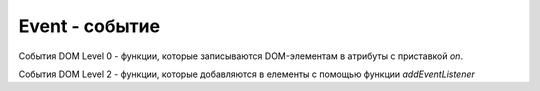 Event - событие
===============

События DOM Level 0 - функции,
которые записываются DOM-элементам в атрибуты с приставкой `on`.

События DOM Level 2 - функции,
которые добавляются в елементы с помощью функции `addEventListener`

.. py:class:: Event()

    
    .. py:attribute:: altKey
        
        Ука­зы­ва­ет, удер­жи­ва­лась ли на­жа­той кла­ви­ша Alt в мо­мент со­бы­тия. Оп­ре­де­ле­но для со­бы­тий мы­ши и кла­виа­ту­ры, а так­же в мо­де­ли со­бы­тий IE.


    .. py:attribute:: bubbles
        
        Значение true, если тип события поддерживает «всплытие»
        (и если не вызван метод stopPropagation()),
        и false – в противном случае.

        Отсутствует в модели событий IE.


    .. py:attribute:: button
        
        Ука­зы­ва­ет, из­ме­не­ние со­стоя­ния ка­кой кноп­ки мы­ши вы­зва­ло со­бы­тие «mouse­ down», «mouseup» или «click». Зна­че­ние 0 со­от­вет­ст­ву­ет ле­вой кноп­ке, зна­че­ние 2 – пра­вой и зна­че­ние 1 – сред­ней кноп­ке мы­ши. Об­ра­ти­те вни­ма­ние, что зна­че­ние это­го свой­ст­ва оп­ре­де­ле­но толь­ко для со­бы­тий, свя­зан­ных с  из­ме­не­ни­ем со­стоя­ния кноп­ки мы­ши – оно не ис­поль­зу­ет­ся, на­при­мер, что­бы со­об­щить, ка­кая кноп­ка удер­жи­ва­лась при воз­ник­но­ве­нии со­бы­тия «mousemove». 

        Кро­ме то­го, это свой­ст­во не яв­ля­ет­ся би­то­вой мас­кой: оно не по­зво­ля­ет со­об­щить об­ра­бот­чи­ку об из­ме­не­нии со­стоя­ния бо­лее чем од­ной кноп­ки. На­ко­нец, не­ко­то­рые бро­узе­ры ге­не­ри­ру­ют со­бы­тия толь­ко для ле­вой кноп­ки.

        Мо­дель со­бы­тий IE оп­ре­де­ля­ет не­со­вмес­ти­мое свой­ст­во button. В  этом бро­узе­ре дан­ное свой­ст­во яв­ля­ет­ся би­то­вой мас­кой: бит 1 ус­та­нав­ли­ва­ет­ся, ко­гда бы­ла на­жа­та ле­вая кноп­ка, бит 2 – ко­гда бы­ла на­жа­та пра­вая кноп­ка и бит 4 – ко­гда бы­ла на­жа­та сред­няя кноп­ка (трех­кно­поч­ной) мы­ши. 

    .. py:attribute:: buttons
        
        На­по­ми­на­ет свой­ст­во button, под­дер­жи­вае­мое в  мо­де­ли со­бы­тий IE и  опи­сан­ное вы­ше.


    .. py:attribute:: cancelable
       
        Значение true, если действие,
        предлагаемое по умолчанию и связанное с событием,
        может быть отменено с помощью метода preventDefault(),
        и false – в противном случае.

        Определено во всех стандартных объектах событий и
        отсутствует в модели событий IE.


    .. py:attribute:: cancelBubble
        
        В модели событий IE,
        чтобы в обработчике события остановить дальнейшее распространение
        события вверх по дереву вмещающих объектов,
        в это свойство нужно записать значение true.

        В стандартной модели событий для этой цели следует использовать метод stopPropagation().


    .. py:attribute:: char
        
        Для со­бы­тий кла­виа­ту­ры это свой­ст­во хра­нит стро­ку сим­во­лов (т. е. мо­жет со­дер­жать бо­лее од­но­го сим­во­ла), сге­не­ри­ро­ван­ную со­бы­ти­ем.


    .. py:attribute:: charCode
        
        Для со­бы­тий «keypress» это свой­ст­во со­дер­жит код Юни­ко­да сге­не­ри­ро­ван­но­го пе­чат­но­го сим­во­ла. Дан­ное свой­ст­во рав­но ну­лю в слу­чае на­жа­тия функ­цио­наль­ной кла­ви­ши. Оно не ис­поль­зу­ет­ся со­бы­тия­ми «keydown» и «keyup». Пре­об­ра­зо­вать это чис­ло в стро­ку мож­но с по­мо­щью ме­то­да String.fromCharCode(). Для со­бы­тий «key­ press» то же са­мое зна­че­ние боль­шин­ст­во бро­узе­ров за­пи­сы­ва­ют в свой­ст­во keyCode. Од­на­ко в Firefox свой­ст­во keyCode не оп­ре­де­ле­но для со­бы­тия «keypress», по­это­му сле­ду­ет ис­поль­зо­вать свой­ст­во charCode. Дан­ное свой­ст­во яв­ля­ет­ся не­стан­дарт­ным, от­сут­ст­ву­ет в мо­де­ли со­бы­тий IE и не ими­ти­ру­ет­ся в мо­де­ли со­бы­тий jQuery.

    .. py:attribute::  clientX
    .. py:attribute::  clientY
        
        Ко­ор­ди­на­ты X и Y ука­за­те­ля мы­ши от­но­си­тель­но кли­ент­ской об­лас­ти или ок­на бро­узе­ра. Об­ра­ти­те вни­ма­ние: эти ко­ор­ди­на­ты не учи­ты­ва­ют ве­ли­чи­ну про­крут­ки до­ку­мен­та; ес­ли со­бы­тие про­ис­хо­дит на верх­нем краю ок­на, свой­ст­во clientY бу­дет рав­но 0 не­за­ви­си­мо от то­го, как да­ле­ко вы­пол­не­на про­крут­ка до­ку­мен­та. Эти свой­ ст­ва оп­ре­де­ле­ны для всех ти­пов со­бы­тий мы­ши, и в мо­де­ли со­бы­тий IE, и в стан­дарт­ной мо­де­ли. См. так­же pageX и pageY.


    .. py:attribute::  ctrlKey
        
        Ука­зы­ва­ет, удер­жи­ва­лась ли на­жа­той кла­ви­ша Ctrl в мо­мент со­бы­тия. Оп­ре­де­ле­но для со­бы­тий мы­ши и кла­виа­ту­ры, а так­же в мо­де­ли со­бы­тий IE.


    .. py:attribute:: currentTarget
        
        Объ­ект Element, Document или Window, об­ра­ба­ты­ваю­щий со­бы­тие в дан­ный мо­мент.
        Во вре­мя фа­зы пе­ре­хва­та и всплы­тия зна­че­ние свой­ст­ва от­ли­ча­ет­ся от target. 


    .. py:attribute:: data
        
        Для со­бы­тий «textinput» оп­ре­де­ля­ет вве­ден­ный текст.


    .. py:attribute:: dataTransfer
        
        Для со­бы­тий бук­си­ров­ки (drag-and-drop) это свой­ст­во оп­ре­де­ля­ет объ­ект :py:class:`DataTrans­fer`, пол­но­стью ко­ор­ди­ни­рую­щий вы­пол­не­ние опе­ра­ции бук­си­ров­ки. 

        Со­бы­тия бук­си­ров­ки от­но­сят­ся к со­бы­ти­ям мы­ши; лю­бое со­бы­тие, имею­щее это свой­ст­во, так­же бу­дет иметь свой­ст­ва clientX, clientY и дру­гие, свой­ст­вен­ные со­бы­ти­ям мы­ши. 

        Со­бы­тия бук­си­ров­ки «dragstart», «drag» и «dragend» воз­бу­ж­да­ют­ся в объ­ек­те-ис­точ­ни­ке; а со­бы­тия «dragenter», «dragover», «dragleave» и «drop» – в объ­ек­те-при­ем­ни­ке. 


    .. py:attribute:: defaultPrevented
        
        Зна­че­ние true, ес­ли об­ра­бот­чик это­го со­бы­тия вы­звал defaultPrevented(), и false – в про­тив­ном слу­чае. Это но­вое рас­ши­ре­ние стан­дарт­ной мо­де­ли со­бы­тий, и по­то­му мо­жет быть реа­ли­зо­ва­но не все­ми бро­узе­ра­ми. (Мо­дель со­бы­тий jQuery оп­ре­де­ля­ет ме­тод isDefaultPrevented(), дей­ст­вую­щий по­доб­но это­му свой­ст­ву.)


    .. py:attribute:: deltaMode
        
        Для со­бы­тий ко­ле­си­ка мы­ши это свой­ст­во оп­ре­де­ля­ет со­от­вет­ст­вую­щую ин­тер­пре­та­цию свойств deltaX, deltaY и deltaZ. Зна­че­ни­ем это­го свой­ст­ва мо­жет быть од­на из кон­стант: DOM_DELTA_PIXEL, DOM_DELTA_LINE, DOM_DELTA_PAGE. Кон­крет­ное зна­че­ ние оп­ре­де­ля­ет­ся плат­фор­мой и мо­жет за­ви­сеть от на­стро­ек сис­те­мы или от фак­та удер­жи­ва­ния на­жа­ты­ми кла­виш-мо­ди­фи­ка­то­ров во вре­мя воз­ник­но­ве­ния со­бы­ тия ко­ле­си­ка мы­ши.


    .. py:attribute:: deltaX, deltaY, deltaZ
        
        Для со­бы­тий ко­ле­си­ка мы­ши эти свой­ст­ва оп­ре­де­ля­ют ве­ли­чи­ну про­крут­ки по ка­ж­дой из трех осей.


    .. py:attribute:: detail
        
        Све­де­ния о со­бы­тии (чис­ло). Для со­бы­тий «click», «mousedown» и «mouseup» это свой­ст­во по­ка­зы­ва­ет ко­ли­че­ст­во щелч­ков: 1 – оди­нар­ный щел­чок, 2 – двой­ной щел­чок, 3 – трой­ной щел­чок и т. д. В Firefox это свой­ст­во ис­поль­зу­ет­ся со­бы­тия­ми «DOMMouseScroll», что­бы со­об­щить ве­ли­чи­ну про­крут­ки ко­ле­си­ка мы­ши.


    .. py:attribute:: eventPhase
        
        Те­ку­щая фа­за рас­про­стра­не­ния со­бы­тия. Зна­че­ние свой­ст­ва – од­на из трех кон­стант, опи­сан­ных вы­ше. Не под­дер­жи­ва­ет­ся в мо­де­ли со­бы­тий IE.
            
            * `CAPTURING_PHASE` = 1, со­бы­тие по­сы­ла­ет­ся пе­ре­хва­ты­ваю­щим об­ра­бот­чи­кам со­бы­тий в пред­ках це­ле­во­ го объ­ек­та.
            
            * `AT_TARGET` = 2, Со­бы­тие по­сы­ла­ет­ся об­ра­бот­чи­кам це­ле­во­го объ­ек­та
            
            * `BUBBLING_PHASE` = 3, Со­бы­тие всплы­ва­ет и по­сы­ла­ет­ся об­ра­бот­чи­кам со­бы­тий в пред­ках це­ле­во­го объ­ек­та.


    .. py:attribute:: fromElement
        
        Для со­бы­тий «mouseover» и «mouseout» в мо­де­ли IE свой­ст­во fromElement со­дер­жит ссыл­ку на объ­ект :py:class:`Element`, с ко­то­ро­го дви­гал­ся ука­за­тель мы­ши. В стан­дарт­ной мо­де­ли со­бы­тий сле­ду­ет ис­поль­зо­вать свой­ст­во relatedTarget.


    .. py:attribute:: inputMethod
    
        Для со­бы­тий «textinput» это свой­ст­во оп­ре­де­ля­ет спо­соб вво­да тек­ста. Зна­че­ни­ем это­го свой­ст­ва мо­жет быть од­на из кон­стант: DOM_INPUT_METHOD_UNKNOWN, DOM_INPUT_METHOD_KEYBOARD, DOM_INPUT_METHOD_PASTE, DOM_INPUT_METHOD_DROP, DOM_INPUT_METHOD_IME,DOM_INPUT_METHOD_OPTION, DOM_INPUT_METHOD_HANDWRITING, DOM_INPUT_METHOD_VOICE, DOM_INPUT_METHOD_MULTIMODAL, DOM_INPUT_METHOD_SCRIPT.


    .. py:attribute:: isTrusted
        
        Зна­че­ние true, ес­ли это со­бы­тие бы­ло соз­да­но и по­сла­но бро­узе­ром, и false – ес­ли это ис­кус­ст­вен­ное со­бы­тие, соз­дан­ное и по­слан­ное сце­на­ри­ем на язы­ке Ja­va­Script.
        Это от­но­си­тель­но но­вое рас­ши­ре­ние стан­дарт­ной мо­де­ли со­бы­тий, и  по­то­му мо­жет быть реа­ли­зо­ва­но не все­ми бро­узе­ра­ми.

    .. py:attribute:: key
        
        Для со­бы­тий кла­виа­ту­ры, ге­не­ри­рую­щих сим­во­лы, это свой­ст­во по­лу­ча­ет то же зна­че­ние, что и свой­ст­во char. Для со­бы­тий кла­виа­ту­ры, не ге­не­ри­рую­щих сим­во­лы, это свой­ст­во со­дер­жит имя на­жа­той кла­ви­ши (та­кое как, «Tab» или «Down»).


    .. py:attribute:: keyCode
        
        Вир­ту­аль­ный код на­жа­той кла­ви­ши. Это свой­ст­во ис­поль­зу­ет­ся все­ми ти­па­ми со­бы­тий кла­виа­ту­ры. Код кла­ви­ши мо­жет за­ви­сеть от бро­узе­ра, опе­ра­ци­он­ной сис­те­мы, са­мой кла­виа­ту­ры. Обыч­но, ес­ли на кла­ви­ше изо­бра­жен пе­чат­ный сим­вол, вир­ту­а ль­ный код этой кла­ви­ши сов­па­да­ет с ко­дом сим­во­ла. Ко­ды функ­цио­наль­ных кла­виш, не со­от­вет­ст­вую­щих пе­чат­ным сим­во­лам, мо­гут су­ще­ст­вен­но от­ли­чать­ся. Это свой­ст­во не бы­ло стан­дар­ти­зо­ва­но, но оп­ре­де­ля­ет­ся все­ми бро­узе­ра­ми, вклю­чая IE.


    .. py:attribute:: locale
        
        Для со­бы­тий кла­виа­ту­ры и со­бы­тий «textinput» это свой­ст­во оп­ре­де­ля­ет код язы­ка (на­при­мер, «en-GB»), иден­ти­фи­ци­рую­щий вы­бран­ную рас­клад­ку кла­виа­ту­ры,ес­ли эта ин­фор­ма­ция дос­туп­на.


    .. py:attribute:: location
        
        Для со­бы­тий кла­виа­ту­ры это свой­ст­во оп­ре­де­ля­ет ме­сто­по­ло­же­ние на­жа­той кла­ви­ши. Зна­че­ни­ем это­го свой­ст­ва мо­жет быть од­на из кон­стант: DOM_KEY_LOCATION_STANDARD, DOM_KEY_LOCATION_LEFT, DOM_KEY_LOCATION_RIGHT, DOM_KEY_LOCATION_NUMPAD, DOM_KEY_LOCATION_MOBILE, DOM_KEY_LOCATION_JOYSTICK.


    .. py:attribute:: metaKey
        
        При­знак, по­ка­зы­ваю­щий, удер­жи­ва­лась ли кла­ви­ша Meta, ко­гда про­изош­ло со­бы­тие. Свой­ст­во оп­ре­де­ле­но для всех ти­пов со­бы­тий мы­ши и кла­виа­ту­ры, а так­же в мо­де­ли со­бы­тий IE.


    .. py:attribute:: offsetX, offsetY
        
        В мо­де­ли со­бы­тий IE эти свой­ст­ва оп­ре­де­ля­ют ко­ор­ди­на­ты, в ко­то­рых воз­ник­ло со­бы­тие, в ко­ор­ди­нат­ной сис­те­ме эле­мен­та-ис­точ­ни­ка со­бы­тия (см. опи­са­ние свой­ ст­ва srcElement). Стан­дарт­ная мо­дель со­бы­тий не име­ет эк­ви­ва­лент­ных свойств.


    .. py:attribute::  pageX, pageY
        
        Эти не­стан­дарт­ные, но ши­ро­ко под­дер­жи­вае­мые свой­ст­ва по­доб­ны свой­ст­вам clientX и clientY, но вме­сто сис­те­мы ко­ор­ди­нат ок­на ис­поль­зу­ют сис­те­му ко­ор­ди­нат до­ку­мен­та. Эти свой­ст­ва от­сут­ст­ву­ют в мо­де­ли со­бы­тий IE, но биб­лио­те­ка jQuery ими­ти­ру­ет их во всех бро­узе­рах.


    .. py:attribute:: relatedTarget
        
        Ссы­ла­ет­ся на эле­мент (обыч­но эле­мент до­ку­мен­та) :py:class:`EventTarget`, ко­то­рый име­ет от­но­ше­ние к це­ле­во­му эле­мен­ту со­бы­тия. Для со­бы­тий «mouseover» это эле­мент, ко­то­рый по­ки­нул ука­за­тель мы­ши при на­ве­де­нии на це­ле­вой эле­мент. Для со­бы­тий «mouse­out» это эле­мент, на ко­то­рый на­во­дит­ся ука­за­тель мы­ши, ко­гда он по­ки­да­ет це­ле­вой эле­мент. Это свой­ст­во от­сут­ст­ву­ет в мо­де­ли со­бы­тий IE, но оно ими­ти­ру­ет­ся в мо­де­ли со­бы­тий jQuery. См. так­же свой­ст­ва fromElement и toElement, оп­ре­де­ляе­мые в мо­де­ли со­бы­тий IE.


    .. py:attribute:: repeat
        
        Для со­бы­тий кла­виа­ту­ры это свой­ст­во бу­дет иметь зна­че­ние true, ес­ли со­бы­тие вы­зва­но дли­тель­ным удер­жа­ни­ем кла­ви­ши в на­жа­том со­стоя­нии, вы­звав­шем ав­то­по­втор вво­да.


    .. py:attribute:: returnValue
        
        Чтобы в модели событий IE предотвратить выполнение действия,
        предусмотреного по умолчанию элементом - источником,
        в котором возникло событие, данное свойство следует установить в значение false.

        В стандартной модели событий следует использовать метод preventDefault().


    .. py:attribute:: screenX, screenY
        
        Для со­бы­тий мы­ши эти свой­ст­ва оп­ре­де­ля­ют ко­ор­ди­на­ты ука­за­те­ля мы­ши от­но­си­тель­но верх­не­го ле­во­го уг­ла эк­ра­на. Са­ми по се­бе эти свой­ст­ва не ис­поль­зу­ют­ся, но они оп­ре­де­ле­ны во всех ти­пах со­бы­тий мы­ши и под­дер­жи­ва­ют­ся обеи­ми мо­де­ля­ми со­бы­тий, стан­дарт­ной и IE.


    .. py:attribute:: shiftKey
        
        Ука­зы­ва­ет, удер­жи­ва­лась ли на­жа­той кла­ви­ша Shift в мо­мент со­бы­тия. Оп­ре­де­ле­но для со­бы­тий мы­ши и кла­виа­ту­ры, а так­же в мо­де­ли со­бы­тий IE.


    .. py:attribute:: srcElement
        
        В мо­де­ли со­бы­тий IE это свой­ст­во оп­ре­де­ля­ет объ­ект :py:class:`EventTarget`, в ко­то­ром бы­ло сге­не­ри­ро­ва­но со­бы­тие. В стан­дарт­ной мо­де­ли со­бы­тий вме­сто это­го свой­ст­ва сле­ду­ет ис­поль­ зо­вать свой­ст­во target.


    .. py:attribute:: target
        
        Це­ле­вой объ­ект со­бы­тия :py:class:`EventTarget`, т. е. объ­ект, в ко­то­ром бы­ло сге­не­ри­ро­ва­но со­бы­тие. (Все объ­ек­ты, ко­то­рые мо­гут быть це­ле­вы­ми объ­ек­та­ми со­бы­тий, реа­ли­зу­ют ме­то­ды ин­тер­фей­са EventTarget.) Это свой­ст­во от­сут­ст­ву­ет в мо­де­ли со­бы­тий IE, но ими­ти­ру­ет­ся в мо­де­ли со­бы­тий jQuery. Cм. так­же srcElement.


    .. py:attribute:: timeStamp
        
        Чис­ло, оп­ре­де­ляю­щее да­ту и вре­мя, ко­гда про­изош­ло со­бы­тие, или ко­то­рое мож­но ис­поль­зо­вать для оп­ре­де­ле­ния оче­ред­но­сти со­бы­тий. Мно­гие бро­узе­ры воз­вра­ща­ют зна­че­ние вре­ме­ни в се­кун­дах, ко­то­рое мож­но пе­ре­дать кон­ст­рук­то­ру Date(). Од­на­ко в Firefox вер­сии 4 и ни­же это свой­ст­во со­дер­жит ко­ли­че­ст­во мил­ли­се­кунд, про­шед­ших с  мо­мен­та вклю­че­ния ком­пь­ю­те­ра. Это свой­ст­во не под­дер­жи­ва­ет­ся в мо­де­ли со­бы­тий IE. Мо­дель со­бы­тий jQuery за­пи­сы­ва­ет в это свой­ст­во зна­че­ние в фор­ма­те, воз­вра­щае­мом ме­то­дом Date.getTime().


    .. py:attribute:: toElement
        
        Для со­бы­тий «mouseover» и «mouseout» в мо­де­ли со­бы­тий IE со­дер­жит ссыл­ку на объ­ект :py:class:`Element`, в пре­де­лы ко­то­ро­го был пе­ре­ме­щен ука­за­тель мы­ши. В стан­дарт­ной мо­де­ли со­бы­тий вме­сто это­го свой­ст­ва сле­ду­ет ис­поль­зо­вать свой­ст­во relatedTarget.


    .. py:attribute:: type
        
        Тип со­бы­тия, ко­то­рое пред­став­ля­ет дан­ный объ­ект Event. Это имя, под ко­то­рым был за­ре­ги­ст­ри­ро­ван об­ра­бот­чик со­бы­тия, или имя свой­ст­ва об­ра­бот­чи­ка со­бы­тия, без пре­фик­са «on». На­при­мер, «click», «load» или «submit». Это свой­ст­во под­дер­жи­ва­ют­ся обеи­ми мо­де­ля­ми со­бы­тий, стан­дарт­ной и IE.

    .. py:attribute:: view
        
        Ок­но :py:class:`Window` (ис­то­ри­че­ски на­зы­ва­ет­ся «пред­став­ле­ни­ем» («view»)), в ко­то­ром бы­ло сге­не­ри­ро­ва­но со­бы­тие. Это свой­ст­во оп­ре­де­ле­но для всех стан­дарт­ных со­бы­тий поль­зо­ва­тель­ско­го ин­тер­фей­са, та­ких как со­бы­тия мы­ши и кла­виа­ту­ры. Не под­дер­жи­ва­ет­ся в мо­де­ли со­бы­тий IE.


    .. py:attribute:: wheelDelta
        
        Для со­бы­тий ко­ле­си­ка мы­ши это свой­ст­во оп­ре­де­ля­ет ве­ли­чи­ну про­крут­ки по оси Y. Раз­лич­ные бро­узе­ры за­пи­сы­ва­ют в это свой­ст­во раз­ные зна­че­ния. Это не­стан­дарт­ное свой­ст­во, но оно под­ дер­жи­ва­ет­ся все­ми бро­узе­ра­ми, вклю­чая IE вер­сии 8 и ни­же.


    .. py:attribute:: wheelDeltaX
    .. py:attribute:: wheelDeltaY
        
        В бро­узе­рах, под­дер­жи­ваю­щих мы­ши с дву­мя ко­ле­си­ка­ми, эти со­бы­тия оп­ре­де­ля­ют ве­ли­чи­ну про­крут­ки по осям X и Y. Ес­ли оп­ре­де­ле­но свой­ст­во wheelDeltaY, оно бу­дет со­дер­жать то же зна­че­ние, что и свой­ст­во wheelDelta.


    .. py:attribute:: which
        
        Это не­стан­дарт­ное, ус­та­рев­шее свой­ст­во под­дер­жи­ва­ет­ся все­ми бро­узе­ра­ми, кро­ме IE, и ими­ти­ру­ет­ся в биб­лио­те­ке jQuery. Для со­бы­тий мы­ши это еще од­но свой­ст­во, ана­ло­гич­ное свой­ст­ву button: зна­че­ние 1 со­от­вет­ст­ву­ет ле­вой кноп­ке, 2 – сред­ней кноп­ке и 3 – пра­вой. Для со­бы­тий кла­виа­ту­ры оно по­лу­ча­ет то же зна­че­ние, что и свой­ст­во keyCode.



    .. py:function:: getModifierState(string modifier)
        
        Для со­бы­тий мы­ши и кла­виа­ту­ры этот ме­тод воз­вра­ща­ет true, ес­ли в мо­мент воз­бу­ж­де­ния со­бы­тия удер­жи­ва­лась на­жа­той ука­зан­ная кла­ви­ша-мо­ди­фи­ка­тор modi­fier, и false – в про­тив­ном слу­чае. Зна­че­ни­ем ар­гу­мен­та modifier мо­жет быть од­на из строк: «Alt», «AltGraph», «CapsLock», «Control», «Fn», «Meta», «NumLock», «Scroll», «Shift», «SymbolLock» и «Win».

        
    .. py:function:: initEvent(type, bubbles, cancelable)

        Инициализация ивента


    .. py:function:: initUIEvent()
    .. py:function:: initMouseEvent()

    .. py:function:: preventDefault()

        Отмена действия по умолчанию.

        Сообщает веб-броузеру,
        чтобы он не выполнял действие по умолчанию для этого события,
        если таковое предусмотрено.

        Например сабмит формы, переход по ссылке.

        Если событие относится к категории неотменяемых,
        вызов этого метода не оказывает никакого влияния.

        Этот метод отсутствует в модели событий IE,
        вместо вызова этого метода следует присваивать значение false свойству returnValue.

        .. code-block:: js

            formElement.onsubmit = function(evt){
                // отменяет стандартную отправку формы
                evt.preventDefault();
            }


    .. py:function:: stopImmediatePropagation()
    
        Действует подобно методу stopPropagation(), но, кроме того,
        предотвращает вызов остальных обработчиков,
        зарегистрированных в этом же элементе документа.
    
        Этот метод является новым расширением стандартной модели событий,
        и потому может быть реализован не во всех броузерах.

        Не поддерживается моделью событий IE,
        но имитируется библиотекой jQuery.


    .. py:function:: StopPropagation()

        Прекращает распространение события по элементам.

        Этот метод не отменяет вызов других обработчиков событий того же узла документа,
        но предотвращает передачу событий любым другим узлам.

        Не поддерживается моделью событий IE,
        но имитируется библиотекой jQuery.

        В IE вместо вызова метода stopPropagation() следует присваивать значение true
        свойству cancelBubble.


    .. py:attribute:: altKey

        Булево, нажата кнопка Альт


    .. py:attribute:: bubbles

        Булево, событие может всплывать по дереву элементов.

        События `blur, focus, load, unload` не всплывают


    .. py:attribute:: button

        Номер кнопки мыши, 0 - левая, 1 - средняя, 2 - правая (1,2,4 для IE)


    .. py:attribute:: cancelable

        Булево,
        с этим событием связано действие по умолчанию и
        его можно отменить с помощью метода :js:func:`preventDefault`


    .. py:attribute:: cancelBubble

        Аналог :js:func:`stopPropagation()` для IE


    .. py:attribute:: charCode

        Код клавиши события


    .. py:attribute:: clientX, clientY

        Координаты относительно левого верхнего угла документа


    .. py:attribute:: ctrlKey

        Булево, кнопка Ctrl нажата


    .. py:attribute:: currentTarget

        Элемент, событие которого исполняется в данное время


    .. py:attribute:: eventPhase

        Число, указывающее этап

        * Event.CAPTURING_PHASE
        * Event.AT_TARGET
        * Event.BUBBLING_PHASE


    .. py:attribute:: keyCode

        Код клавииш для события


    .. py:attribute:: offsetX, offsetY

        Координаты, относительно элемента, в котором произошло событие. Для IE


    .. py:attribute:: returnValue

        Аналог :js:func:`preventDefault` для IE


    .. py:attribute:: screenX, screenY

        Координаты относительно экрана


    .. py:attribute:: shiftKey

        Булево, кнопка Shift нажата


    .. py:attribute:: srcElement

        Отправитель события, для IE


    .. py:attribute:: target

        Элемент, который был инициатором события


    .. py:attribute:: timeStamp

        Дата события


    .. py:attribute:: type

        Тип события
